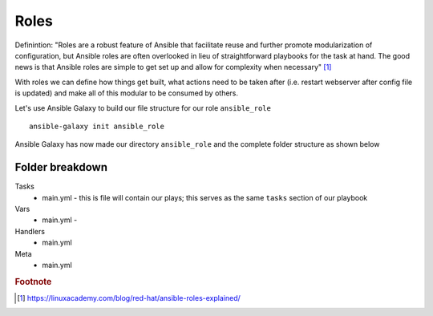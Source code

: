 Roles
======

Definintion:
"Roles are a robust feature of Ansible that facilitate reuse and further promote modularization of configuration, but Ansible roles are often overlooked in lieu of straightforward playbooks for the task at hand. The good news is that Ansible roles are simple to get set up and allow for complexity when necessary" [#]_

With roles we can define how things get built, what actions need to be taken after (i.e. restart webserver after config file is updated) and make all of this modular to be consumed by others.


Let's use Ansible Galaxy to build our file structure for our role ``ansible_role``

::

    ansible-galaxy init ansible_role

.. figure:: imgs/galaxy_init.png
   :scale: 60%
   :align: center
.. centered:: Fig 8

Ansible Galaxy has now made our directory ``ansible_role`` and the complete folder structure as shown below

.. figure:: imgs/galaxy_tree.png
   :scale: 60%
   :align: center
.. centered:: Fig 9

Folder breakdown
^^^^^^^^^^^^^^

Tasks
 * main.yml - this is file will contain our plays; this serves as the same ``tasks`` section of our playbook

Vars
 * main.yml -

Handlers
 * main.yml

Meta
  * main.yml

.. rubric:: Footnote

.. [#] https://linuxacademy.com/blog/red-hat/ansible-roles-explained/
